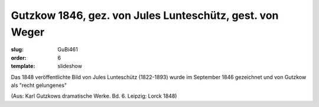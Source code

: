 Gutzkow 1846, gez. von Jules Lunteschütz, gest. von Weger
=========================================================

:slug: GuBi461
:order: 6
:template: slideshow

Das 1848 veröffentlichte Bild von Jules Lunteschütz (1822-1893) wurde im September 1846 gezeichnet und von Gutzkow als "recht gelungenes"

.. class:: source

  (Aus: Karl Gutzkows dramatische Werke. Bd. 6. Leipzig: Lorck 1848)
